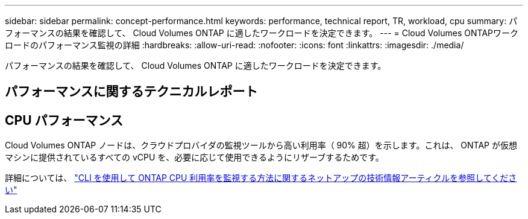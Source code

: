 ---
sidebar: sidebar 
permalink: concept-performance.html 
keywords: performance, technical report, TR, workload, cpu 
summary: パフォーマンスの結果を確認して、 Cloud Volumes ONTAP に適したワークロードを決定できます。 
---
= Cloud Volumes ONTAPワークロードのパフォーマンス監視の詳細
:hardbreaks:
:allow-uri-read: 
:nofooter: 
:icons: font
:linkattrs: 
:imagesdir: ./media/


[role="lead"]
パフォーマンスの結果を確認して、 Cloud Volumes ONTAP に適したワークロードを決定できます。



== パフォーマンスに関するテクニカルレポート

ifdef::aws[]

* Cloud Volumes ONTAP for AWS
+
link:https://www.netapp.com/pdf.html?item=/media/9088-tr4383pdf.pdf["NetApp テクニカルレポート 4383 ：アプリケーションワークロードを使用した Amazon Web Services における Cloud Volumes ONTAP のパフォーマンス特性"^]



endif::aws[]

ifdef::azure[]

* Cloud Volumes ONTAP for Microsoft Azure
+
link:https://www.netapp.com/pdf.html?item=/media/9089-tr-4671pdf.pdf["NetApp テクニカルレポート 4671 ：アプリケーションワークロードを使用した Azure における Cloud Volumes ONTAP のパフォーマンス特性評価"^]



endif::azure[]

ifdef::gcp[]

* Cloud Volumes ONTAP for Google Cloud の略
+
link:https://www.netapp.com/pdf.html?item=/media/9090-tr4816pdf.pdf["ネットアップテクニカルレポート 4816 ：『 Performance Characterization of Cloud Volumes ONTAP for Google Cloud 』"^]



endif::gcp[]



== CPU パフォーマンス

Cloud Volumes ONTAP ノードは、クラウドプロバイダの監視ツールから高い利用率（ 90% 超）を示します。これは、 ONTAP が仮想マシンに提供されているすべての vCPU を、必要に応じて使用できるようにリザーブするためです。

詳細については、 https://kb.netapp.com/Advice_and_Troubleshooting/Data_Storage_Software/ONTAP_OS/Monitoring_CPU_utilization_before_an_ONTAP_upgrade["CLI を使用して ONTAP CPU 利用率を監視する方法に関するネットアップの技術情報アーティクルを参照してください"^]
